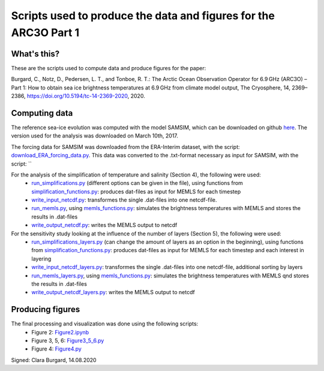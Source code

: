 Scripts used to produce the data and figures for the ARC3O Part 1
=================================================================

What's this?
------------

These are the scripts used to compute data and produce figures for the paper:

Burgard, C., Notz, D., Pedersen, L. T., and Tonboe, R. T.: The Arctic Ocean Observation Operator for 6.9 GHz (ARC3O) – Part 1: How to obtain sea ice brightness temperatures at 6.9 GHz from climate model output, The Cryosphere, 14, 2369–2386, https://doi.org/10.5194/tc-14-2369-2020, 2020.

Computing data
--------------

The reference sea-ice evolution was computed with the model SAMSIM, which can be downloaded on github
`here <https://github.com/pgriewank/SAMSIM>`_. The version used for the analysis was downloaded on March 10th, 2017.

The forcing data for SAMSIM was downloaded from the ERA-Interim dataset, with the script: `download_ERA_forcing_data.py </scripts_simulation/download_ERA_forcing_data.py>`_.
This data was converted to the .txt-format necessary as input for SAMSIM, with the script: ``

For the analysis of the simplification of temperature and salinity (Section 4), the following were used:
    * `run_simplifications.py </data/run_simplifications.py>`_ (different options can be given in the file), using functions from `simplification_functions.py </scripts_simulation/simplification_functions.py>`_: produces dat-files as input for MEMLS for each timestep
    * `write_input_netcdf.py </scripts_simulation/write_input_netcdf.py>`_: transformes the single .dat-files into one netcdf-file.
    * `run_memls.py </scripts_simulation/run_memls.py>`_, using `memls_functions.py </scripts_simulation/memls_functions.py>`_: simulates the brightness temperatures with MEMLS and stores the results in .dat-files
    * `write_output_netcdf.py </scripts_simulation/write_output_netcdf.py>`_: writes the MEMLS output to netcdf

For the sensitivity study looking at the influence of the number of layers (Section 5), the following were used:
    * `run_simplifications_layers.py </scripts_simulation/run_simplifications_layers.py>`_ (can change the amount of layers as an option in the beginning), using functions from `simplification_functions.py </scripts_simulation/simplification_functions.py>`_: produces dat-files as input for MEMLS for each timestep and each interest in layering
    * `write_input_netcdf_layers.py </scripts_simulation/write_input_netcdf_layers.py>`_: transformes the single .dat-files into one netcdf-file, additional sorting by layers
    * `run_memls_layers.py </scripts_simulation/run_memls_layers.py>`_, using `memls_functions.py </scripts_simulation/memls_functions.py>`_: simulates the brightness temperatures with MEMLS qnd stores the results in .dat-files
    * `write_output_netcdf_layers.py </scripts_simulation/write_output_netcdf_layers.py>`_: writes the MEMLS output to netcdf


Producing figures
-----------------

The final processing and visualization was done using the following scripts:
    * Figure 2: `Figure2.ipynb </scripts_figures/Figure2.ipynb>`_
    * Figure 3, 5, 6: `Figure3_5_6.py </scripts_figures/Figure3_5_6.py.ipynb>`_
    * Figure 4: `Figure4.py </scripts_figures/Figure4.py>`_

Signed: Clara Burgard, 14.08.2020
